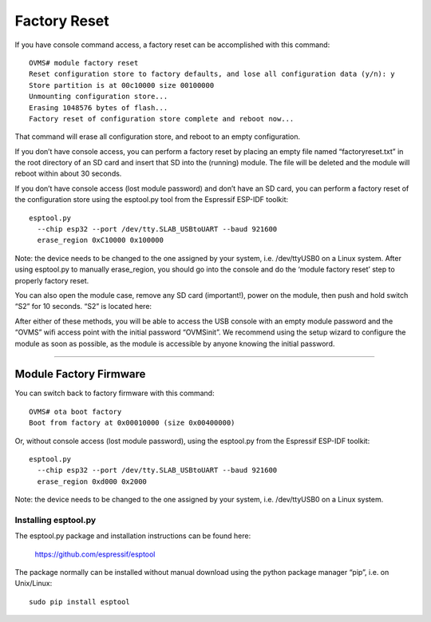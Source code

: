 =============
Factory Reset
=============

If you have console command access, a factory reset can be accomplished with this command::

  OVMS# module factory reset
  Reset configuration store to factory defaults, and lose all configuration data (y/n): y
  Store partition is at 00c10000 size 00100000
  Unmounting configuration store...
  Erasing 1048576 bytes of flash...
  Factory reset of configuration store complete and reboot now...

That command will erase all configuration store, and reboot to an empty configuration.

If you don’t have console access, you can perform a factory reset by placing an empty file named “factoryreset.txt” in the root directory of an SD card and insert that SD into the (running) module. The file will be deleted and the module will reboot within about 30 seconds.

If you don’t have console access (lost module password) and don’t have an SD card, you can perform a factory reset of the configuration store using the esptool.py tool from the Espressif ESP-IDF toolkit::

  esptool.py
    --chip esp32 --port /dev/tty.SLAB_USBtoUART --baud 921600
    erase_region 0xC10000 0x100000

Note: the device needs to be changed to the one assigned by your system, i.e. /dev/ttyUSB0 on a Linux system. After using esptool.py to manually erase_region, you should go into the console and do the ‘module factory reset’ step to properly factory reset.


You can also open the module case, remove any SD card (important!), power on the module, then push and hold switch “S2” for 10 seconds. “S2” is located here:

.. image:: factoryreset.png

After either of these methods, you will be able to access the USB console with an empty module password and the “OVMS” wifi access point with the initial password “OVMSinit”. We recommend using the setup wizard to configure the module as soon as possible, as the module is accessible by anyone knowing the initial password.

-----------------------
Module Factory Firmware
-----------------------

You can switch back to factory firmware with this command::

  OVMS# ota boot factory
  Boot from factory at 0x00010000 (size 0x00400000)

Or, without console access (lost module password), using the esptool.py from the Espressif ESP-IDF toolkit::

  esptool.py
    --chip esp32 --port /dev/tty.SLAB_USBtoUART --baud 921600
    erase_region 0xd000 0x2000

Note: the device needs to be changed to the one assigned by your system, i.e. /dev/ttyUSB0 on a Linux system.

---------------------
Installing esptool.py
---------------------

The esptool.py package and installation instructions can be found here:

	https://github.com/espressif/esptool

The package normally can be installed without manual download using the python package manager “pip”, i.e. on Unix/Linux::

  sudo pip install esptool
